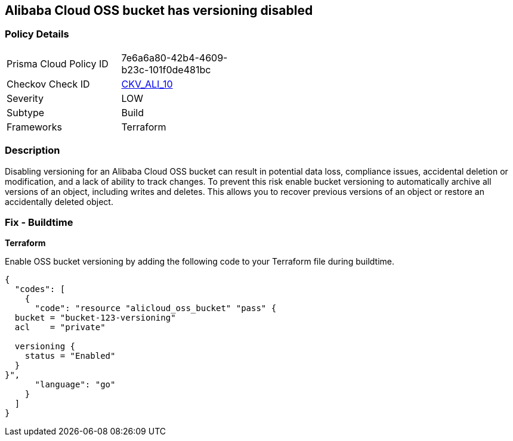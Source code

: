 == Alibaba Cloud OSS bucket has versioning disabled


=== Policy Details 

[width=45%]
[cols="1,1"]
|=== 
|Prisma Cloud Policy ID 
| 7e6a6a80-42b4-4609-b23c-101f0de481bc

|Checkov Check ID 
| https://github.com/bridgecrewio/checkov/tree/master/checkov/terraform/checks/resource/alicloud/OSSBucketVersioning.py[CKV_ALI_10]

|Severity
|LOW

|Subtype
|Build

|Frameworks
|Terraform

|=== 



=== Description


Disabling versioning for an Alibaba Cloud OSS bucket can result in potential data loss, compliance issues, accidental deletion or modification, and a lack of ability to track changes. To prevent this risk enable bucket versioning to automatically archive all versions of an object, including writes and deletes. This allows you to recover previous versions of an object or restore an accidentally deleted object.

=== Fix - Buildtime


*Terraform* 

Enable OSS bucket versioning by adding the following code to your Terraform file during buildtime.



[source,go]
----
{
  "codes": [
    {
      "code": "resource "alicloud_oss_bucket" "pass" {
  bucket = "bucket-123-versioning"
  acl    = "private"

  versioning {
    status = "Enabled"
  }
}",
      "language": "go"
    }
  ]
}
----
